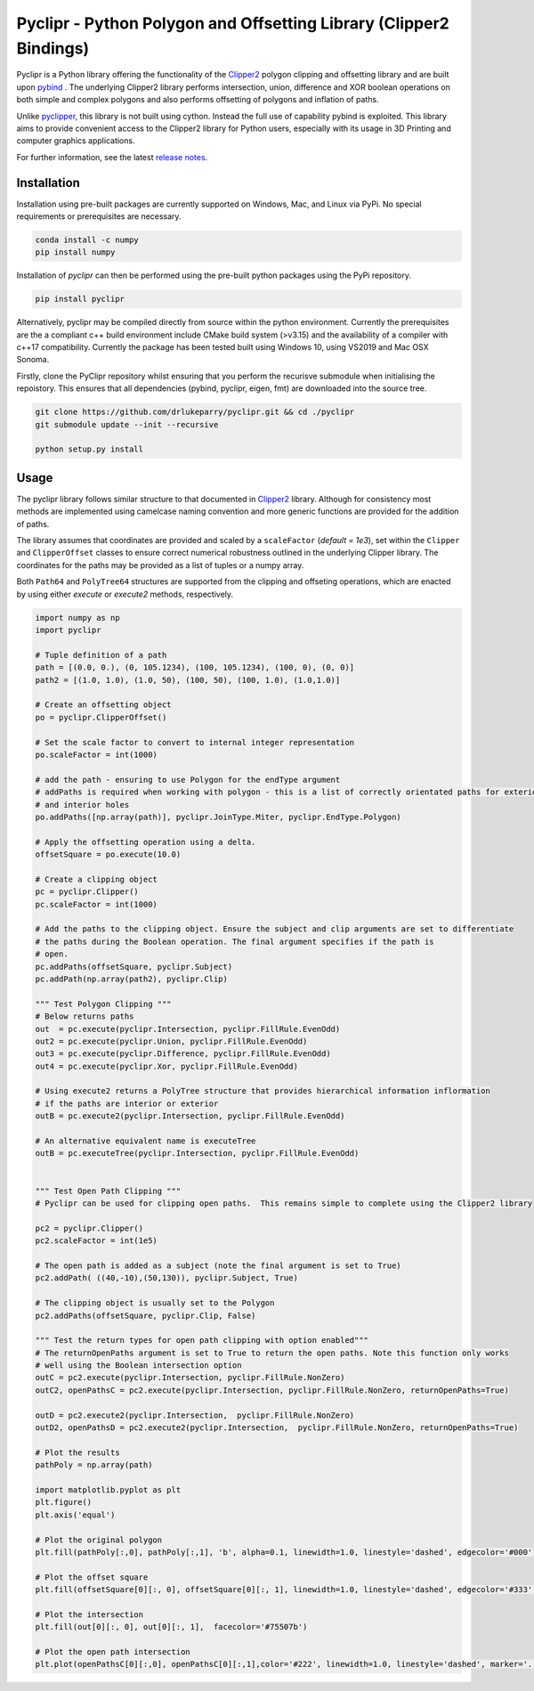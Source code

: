 Pyclipr - Python Polygon and Offsetting Library (Clipper2 Bindings)
========================================================================

.. image:: https://github.com/philstopford/pyclipr/actions/workflows/build-wheels.yml/badge.svg
    :target: https://github.com/philstopford/pyclipr/actions
.. image:: https://badge.fury.io/py/pyclipr.svg
    :target: https://badge.fury.io/py/pyclipr
.. image:: https://static.pepy.tech/personalized-badge/pyclipr?period=total&units=international_system&left_color=black&right_color=orange&left_text=Downloads
 :target: https://pepy.tech/project/pyclipr


Pyclipr is a Python library offering the functionality of the `Clipper2 <http://www.angusj.com/clipper2/Docs/Overview.htm>`_
polygon clipping and offsetting library and are built upon `pybind <https://pybind11.readthedocs.io/en/stable/basics.html>`_ .
The underlying Clipper2 library performs intersection, union, difference and XOR boolean operations on both simple and
complex polygons and also performs offsetting of polygons and inflation of paths.

Unlike `pyclipper <https://pypi.org/project/pyclipper/>`_, this library is not built using cython. Instead the full use of
capability pybind is exploited. This library aims to provide convenient access to the Clipper2 library for Python users,
especially with its usage in 3D Printing and computer graphics applications.

For further information, see the latest `release notes <https://github.com/drlukeparry/pycork/blob/master/CHANGELOG.md>`_.

Installation
*************

Installation using pre-built packages are currently supported on Windows, Mac, and Linux via PyPi. No special requirements or prerequisites are necessary.

.. code:: bash

    conda install -c numpy
    pip install numpy

Installation of `pyclipr` can then be performed using the pre-built python packages using the PyPi repository.

.. code:: bash

    pip install pyclipr

Alternatively, pyclipr may be compiled directly from source within the python environment. Currently the prerequisites
are the a compliant c++ build environment include CMake build system (>v3.15) and the availability of a compiler with
c++17 compatibility.  Currently the package has been tested built using Windows 10, using VS2019 and Mac OSX Sonoma.

Firstly, clone the PyClipr repository whilst ensuring that you perform the recurisve submodule when initialising
the repoistory. This ensures that all dependencies (pybind, pyclipr, eigen, fmt) are downloaded into the source tree.

.. code:: bash

    git clone https://github.com/drlukeparry/pyclipr.git && cd ./pyclipr
    git submodule update --init --recursive

    python setup.py install

Usage
******

The pyclipr library follows similar structure to that documented in `Clipper2 <http://www.angusj.com/clipper2/Docs/Overview.htm>`_ library.
Although for consistency most methods are implemented using camelcase naming convention and more generic functions
are provided for the addition of paths.

The library assumes that coordinates are provided and scaled by a ``scaleFactor``  (*default = 1e3*), set within
the ``Clipper`` and ``ClipperOffset`` classes to ensure correct numerical robustness outlined in the underlying Clipper library.
The coordinates for the paths may be provided as a list of tuples or a numpy array.

Both ``Path64`` and ``PolyTree64`` structures are supported from the clipping and offseting operations, which are enacted
by using either `execute` or `execute2` methods, respectively.

.. code:: python

    import numpy as np
    import pyclipr

    # Tuple definition of a path
    path = [(0.0, 0.), (0, 105.1234), (100, 105.1234), (100, 0), (0, 0)]
    path2 = [(1.0, 1.0), (1.0, 50), (100, 50), (100, 1.0), (1.0,1.0)]

    # Create an offsetting object
    po = pyclipr.ClipperOffset()

    # Set the scale factor to convert to internal integer representation
    po.scaleFactor = int(1000)

    # add the path - ensuring to use Polygon for the endType argument
    # addPaths is required when working with polygon - this is a list of correctly orientated paths for exterior
    # and interior holes
    po.addPaths([np.array(path)], pyclipr.JoinType.Miter, pyclipr.EndType.Polygon)

    # Apply the offsetting operation using a delta.
    offsetSquare = po.execute(10.0)

    # Create a clipping object
    pc = pyclipr.Clipper()
    pc.scaleFactor = int(1000)

    # Add the paths to the clipping object. Ensure the subject and clip arguments are set to differentiate
    # the paths during the Boolean operation. The final argument specifies if the path is
    # open.
    pc.addPaths(offsetSquare, pyclipr.Subject)
    pc.addPath(np.array(path2), pyclipr.Clip)

    """ Test Polygon Clipping """
    # Below returns paths
    out  = pc.execute(pyclipr.Intersection, pyclipr.FillRule.EvenOdd)
    out2 = pc.execute(pyclipr.Union, pyclipr.FillRule.EvenOdd)
    out3 = pc.execute(pyclipr.Difference, pyclipr.FillRule.EvenOdd)
    out4 = pc.execute(pyclipr.Xor, pyclipr.FillRule.EvenOdd)

    # Using execute2 returns a PolyTree structure that provides hierarchical information inflormation
    # if the paths are interior or exterior
    outB = pc.execute2(pyclipr.Intersection, pyclipr.FillRule.EvenOdd)

    # An alternative equivalent name is executeTree
    outB = pc.executeTree(pyclipr.Intersection, pyclipr.FillRule.EvenOdd)


    """ Test Open Path Clipping """
    # Pyclipr can be used for clipping open paths.  This remains simple to complete using the Clipper2 library

    pc2 = pyclipr.Clipper()
    pc2.scaleFactor = int(1e5)

    # The open path is added as a subject (note the final argument is set to True)
    pc2.addPath( ((40,-10),(50,130)), pyclipr.Subject, True)

    # The clipping object is usually set to the Polygon
    pc2.addPaths(offsetSquare, pyclipr.Clip, False)

    """ Test the return types for open path clipping with option enabled"""
    # The returnOpenPaths argument is set to True to return the open paths. Note this function only works
    # well using the Boolean intersection option
    outC = pc2.execute(pyclipr.Intersection, pyclipr.FillRule.NonZero)
    outC2, openPathsC = pc2.execute(pyclipr.Intersection, pyclipr.FillRule.NonZero, returnOpenPaths=True)

    outD = pc2.execute2(pyclipr.Intersection,  pyclipr.FillRule.NonZero)
    outD2, openPathsD = pc2.execute2(pyclipr.Intersection,  pyclipr.FillRule.NonZero, returnOpenPaths=True)

    # Plot the results
    pathPoly = np.array(path)

    import matplotlib.pyplot as plt
    plt.figure()
    plt.axis('equal')

    # Plot the original polygon
    plt.fill(pathPoly[:,0], pathPoly[:,1], 'b', alpha=0.1, linewidth=1.0, linestyle='dashed', edgecolor='#000')

    # Plot the offset square
    plt.fill(offsetSquare[0][:, 0], offsetSquare[0][:, 1], linewidth=1.0, linestyle='dashed', edgecolor='#333', facecolor='none')

    # Plot the intersection
    plt.fill(out[0][:, 0], out[0][:, 1],  facecolor='#75507b')

    # Plot the open path intersection
    plt.plot(openPathsC[0][:,0], openPathsC[0][:,1],color='#222', linewidth=1.0, linestyle='dashed', marker='.',markersize=20.0)
